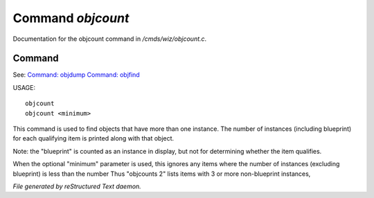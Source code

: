 *******************
Command *objcount*
*******************

Documentation for the objcount command in */cmds/wiz/objcount.c*.

Command
=======

See: `Command: objdump <objdump.html>`_ `Command: objfind <objfind.html>`_ 

USAGE::

	objcount
	objcount <minimum>

This command is used to find objects that have more than one instance.
The number of instances (including blueprint) for each qualifying item
is printed along with that object.

Note: the "blueprint" is counted as an instance in display,
but not for determining whether the item qualifies.

When the optional "minimum" parameter is used, this ignores any items
where the number of instances (excluding blueprint) is less than the number
Thus "objcounts 2" lists items with 3 or more non-blueprint instances,



*File generated by reStructured Text daemon.*
